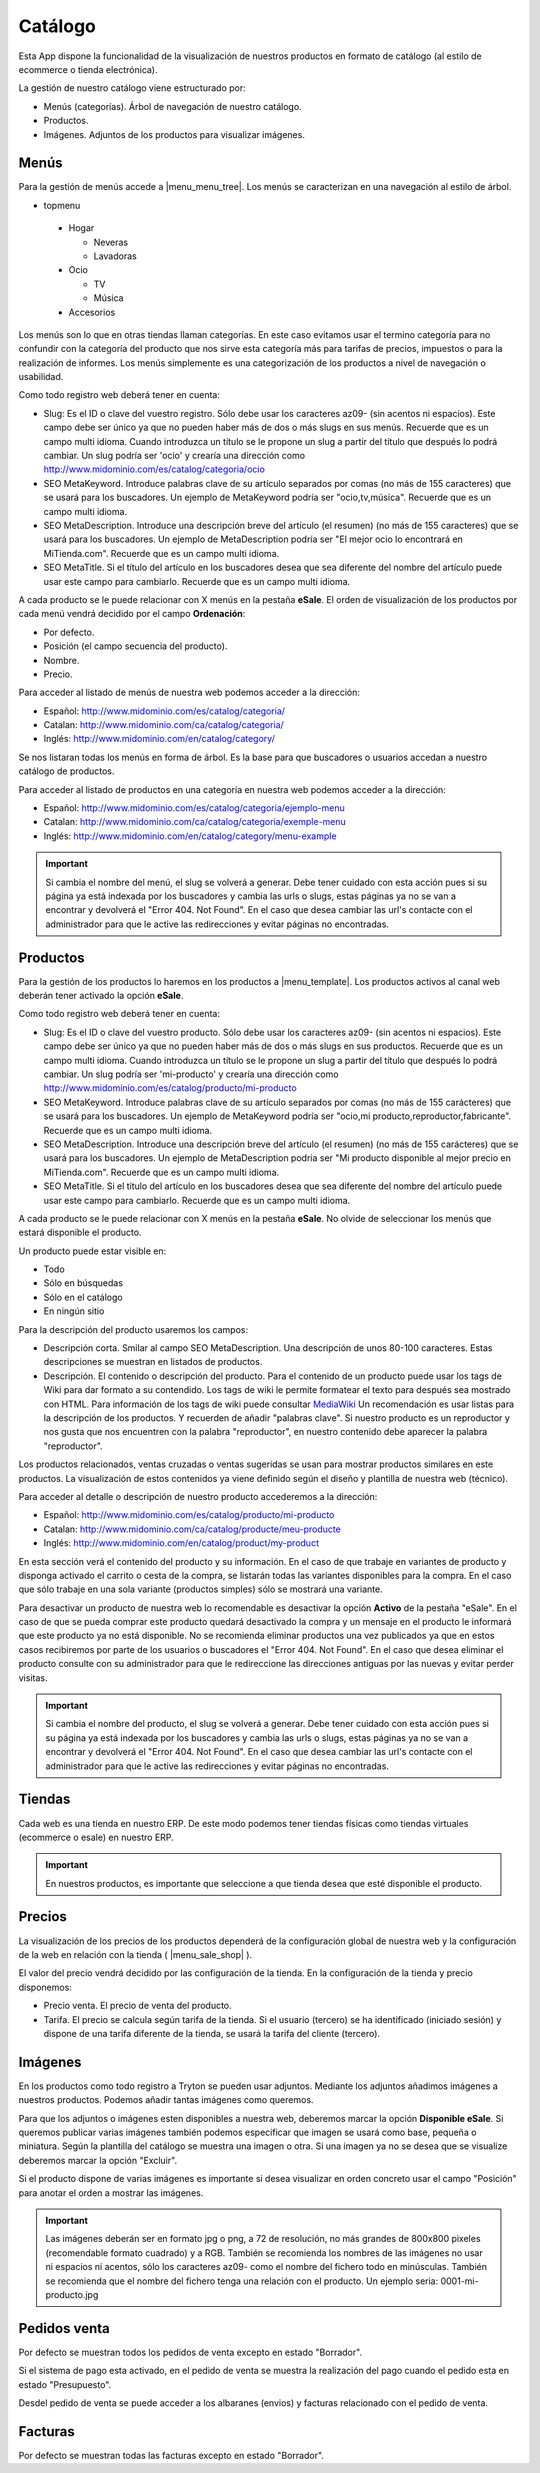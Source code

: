 .. inheritref:: galatea_esale/galatea:section:catalogo

--------
Catálogo
--------

Esta App dispone la funcionalidad de la visualización de nuestros productos en
formato de catálogo (al estilo de ecommerce o tienda electrónica).

La gestión de nuestro catálogo viene estructurado por:

* Menús (categorías). Árbol de navegación de nuestro catálogo.
* Productos.
* Imágenes. Adjuntos de los productos para visualizar imágenes.

.. inheritref:: galatea_esale/galatea:section:menus

Menús
-----

Para la gestión de menús accede a |menu_menu_tree|. Los menús se caracterizan en una
navegación al estilo de árbol.

* topmenu

 * Hogar

   * Neveras
   * Lavadoras

 * Ocio

   * TV
   * Música

 * Accesorios

Los menús son lo que en otras tiendas llaman categorías. En este caso evitamos usar el termino
categoría para no confundir con la categoría del producto que nos sirve esta categoría más
para tarifas de precios, impuestos o para la realización de informes. Los menús simplemente
es una categorización de los productos a nivel de navegación o usabilidad.

Como todo registro web deberá tener en cuenta:

* Slug: Es el ID o clave del vuestro registro. Sólo debe usar los caracteres az09-
  (sin acentos ni espacios). Este campo debe ser único ya que no pueden haber más
  de dos o más slugs en sus menús. Recuerde que es un campo multi idioma.
  Cuando introduzca un título se le propone un slug a partir del título que después
  lo podrá cambiar. Un slug podría ser 'ocio' y crearía una dirección como
  http://www.midominio.com/es/catalog/categoria/ocio
* SEO MetaKeyword. Introduce palabras clave de su artículo separados por comas
  (no más de 155 caracteres) que se usará para los buscadores. Un ejemplo de MetaKeyword
  podría ser "ocio,tv,música". Recuerde que es un campo multi idioma.
* SEO MetaDescription. Introduce una descripción breve del artículo (el resumen)
  (no más de 155 caracteres) que se usará para los buscadores. Un ejemplo de MetaDescription
  podría ser "El mejor ocio lo encontrará en MiTienda.com". Recuerde que es un
  campo multi idioma.
* SEO MetaTitle. Si el título del artículo en los buscadores desea que sea diferente del nombre
  del artículo puede usar este campo para cambiarlo. Recuerde que es un campo multi idioma.

A cada producto se le puede relacionar con X menús en la pestaña **eSale**. El orden de visualización
de los productos por cada menú vendrá decidido por el campo **Ordenación**:

* Por defecto.
* Posición (el campo secuencia del producto).
* Nombre.
* Precio.

Para acceder al listado de menús de nuestra web podemos acceder a la dirección:

* Español: http://www.midominio.com/es/catalog/categoria/
* Catalan: http://www.midominio.com/ca/catalog/categoria/
* Inglés: http://www.midominio.com/en/catalog/category/

Se nos listaran todas los menús en forma de árbol. Es la base para que buscadores
o usuarios accedan a nuestro catálogo de productos.

Para acceder al listado de productos en una categoría en nuestra web podemos
acceder a la dirección:

* Español: http://www.midominio.com/es/catalog/categoria/ejemplo-menu
* Catalan: http://www.midominio.com/ca/catalog/categoria/exemple-menu
* Inglés: http://www.midominio.com/en/catalog/category/menu-example

.. important:: Si cambia el nombre del menú, el slug se volverá a generar.
              Debe tener cuidado con esta acción pues si su página ya está indexada
              por los buscadores y cambia las urls o slugs, estas páginas ya no se van
              a encontrar y devolverá el "Error 404. Not Found". En el caso que desea cambiar
              las url's contacte con el administrador para que le active las redirecciones
              y evitar páginas no encontradas.

.. |menu_menu_tree| tryref:: product_esale.menu_menu_tree/complete_name

.. inheritref:: galatea_esale/galatea:section:productos

Productos
---------

Para la gestión de los productos lo haremos en los productos a |menu_template|.
Los productos activos al canal web deberán tener activado la opción **eSale**.

Como todo registro web deberá tener en cuenta:

* Slug: Es el ID o clave del vuestro producto. Sólo debe usar los caracteres az09-
  (sin acentos ni espacios). Este campo debe ser único ya que no pueden haber más
  de dos o más slugs en sus productos. Recuerde que es un campo multi idioma.
  Cuando introduzca un título se le propone un slug a partir del título que después
  lo podrá cambiar. Un slug podría ser 'mi-producto' y crearía una dirección como
  http://www.midominio.com/es/catalog/producto/mi-producto
* SEO MetaKeyword. Introduce palabras clave de su artículo separados por comas
  (no más de 155 carácteres) que se usará para los buscadores. Un ejemplo de MetaKeyword
  podría ser "ocio,mi producto,reproductor,fabricante". Recuerde que es un campo multi idioma.
* SEO MetaDescription. Introduce una descripción breve del artículo (el resumen)
  (no más de 155 carácteres) que se usará para los buscadores. Un ejemplo de MetaDescription
  podria ser "Mi producto disponible al mejor precio en MiTienda.com". Recuerde que es un
  campo multi idioma.
* SEO MetaTitle. Si el título del artículo en los buscadores desea que sea diferente del nombre
  del artículo puede usar este campo para cambiarlo. Recuerde que es un campo multi idioma.

A cada producto se le puede relacionar con X menús en la pestaña **eSale**. No olvide de
seleccionar los menús que estará disponible el producto.

Un producto puede estar visible en:

* Todo
* Sólo en búsquedas
* Sólo en el catálogo
* En ningún sitio

Para la descripción del producto usaremos los campos:

* Descripción corta. Smilar al campo SEO MetaDescription. Una descripción de unos
  80-100 caracteres. Estas descripciones se muestran en listados de productos.
* Descripción. El contenido o descripción del producto. Para el contenido de un producto puede
  usar los tags de Wiki para dar formato a su contendido. Los tags de wiki le permite formatear
  el texto para después sea mostrado con HTML. Para información de los tags de wiki puede consultar
  `MediaWiki <http://meta.wikimedia.org/wiki/Help:Editing>`_ Un recomendación es usar listas
  para la descripción de los productos. Y recuerden de añadir "palabras clave". Si nuestro producto
  es un reproductor y nos gusta que nos encuentren con la palabra "reproductor", en nuestro contenido
  debe aparecer la palabra "reproductor".

Los productos relacionados, ventas cruzadas o ventas sugeridas se usan para mostrar productos
similares en este productos. La visualización de estos contenidos ya viene definido según
el diseño y plantilla de nuestra web (técnico).

Para acceder al detalle o descripción de nuestro producto accederemos a la dirección:

* Español: http://www.midominio.com/es/catalog/producto/mi-producto
* Catalan: http://www.midominio.com/ca/catalog/producte/meu-producte
* Inglés: http://www.midominio.com/en/catalog/product/my-product

En esta sección verá el contenido del producto y su información. En el caso de que trabaje
en variantes de producto y disponga activado el carrito o cesta de la compra, se listarán
todas las variantes disponibles para la compra. En el caso que sólo trabaje en una sola variante
(productos simples) sólo se mostrará una variante.

Para desactivar un producto de nuestra web lo recomendable es desactivar la opción **Activo** de
la pestaña "eSale". En el caso de que se pueda comprar este producto quedará desactivado la compra
y un mensaje en el producto le informará que este producto ya no está disponible. No se recomienda
eliminar productos una vez publicados ya que en estos casos recibiremos por parte de los usuarios
o buscadores el "Error 404. Not Found". En el caso que desea eliminar el producto consulte con
su administrador para que le redireccione las direcciones antiguas por las nuevas y evitar perder
visitas.

.. important:: Si cambia el nombre del producto, el slug se volverá a generar.
              Debe tener cuidado con esta acción pues si su página ya está indexada
              por los buscadores y cambia las urls o slugs, estas páginas ya no se van
              a encontrar y devolverá el "Error 404. Not Found". En el caso que desea cambiar
              las url's contacte con el administrador para que le active las redirecciones
              y evitar páginas no encontradas.

.. |menu_template| tryref:: product.menu_template/complete_name

.. inheritref:: galatea_esale/galatea:section:tiendas

Tiendas
-------

Cada web es una tienda en nuestro ERP. De este modo podemos tener tiendas físicas
como tiendas virtuales (ecommerce o esale) en nuestro ERP.

.. important:: En nuestros productos, es importante que seleccione a que tienda
              desea que esté disponible el producto.

.. inheritref:: galatea_esale/galatea:section:precios

Precios
-------

La visualización de los precios de los productos dependerá de la configuración global de
nuestra web y la configuración de la web en relación con la tienda ( |menu_sale_shop| ).

El valor del precio vendrá decidido por las configuración de la tienda. En la configuración
de la tienda y precio disponemos:

* Precio venta. El precio de venta del producto.
* Tarifa. El precio se calcula según tarifa de la tienda. Si el usuario (tercero) se ha
  identificado (iniciado sesión) y dispone de una tarifa diferente de la tienda, se usará
  la tarifa del cliente (tercero).

.. |menu_sale_shop| tryref:: sale_shop.menu_sale_shop/complete_name

.. inheritref:: galatea_esale/galatea:section:imagenes

Imágenes
--------

En los productos como todo registro a Tryton se pueden usar adjuntos. Mediante los adjuntos
añadimos imágenes a nuestros productos. Podemos añadir tantas imágenes como queremos.

Para que los adjuntos o imágenes esten disponibles a nuestra web, deberemos marcar la opción
**Disponible eSale**. Si queremos publicar varias imágenes también podemos especificar que imagen
se usará como base, pequeña o miniatura. Según la plantilla del catálogo se muestra una imagen o otra.
Si una imagen ya no se desea que se visualize deberemos marcar la opción "Excluir".

Si el producto dispone de varias imágenes es importante si desea visualizar en orden concreto usar el campo
"Posición" para anotar el orden a mostrar las imágenes.

.. important:: Las imágenes deberán ser en formato jpg o png, a 72 de resolución, no más
              grandes de 800x800 pixeles (recomendable formato cuadrado) y a RGB. También
              se recomienda los nombres de las imágenes no usar ni espacios ni acentos,
              sólo los caracteres az09- como el nombre del fichero todo en minúsculas.
              También se recomienda que el nombre del fichero tenga una relación con el producto.
              Un ejemplo seria: 0001-mi-producto.jpg

.. inheritref:: galatea_esale/galatea:section:pedidos_venta

Pedidos venta
-------------

Por defecto se muestran todos los pedidos de venta excepto en estado "Borrador".

Si el sistema de pago esta activado, en el pedido de venta se muestra la realización
del pago cuando el pedido esta en estado "Presupuesto".

Desdel pedido de venta se puede acceder a los albaranes (envios) y facturas relacionado
con el pedido de venta.

.. inheritref:: galatea_esale/galatea:section:facturas

Facturas
--------

Por defecto se muestran todas las facturas excepto en estado "Borrador".
